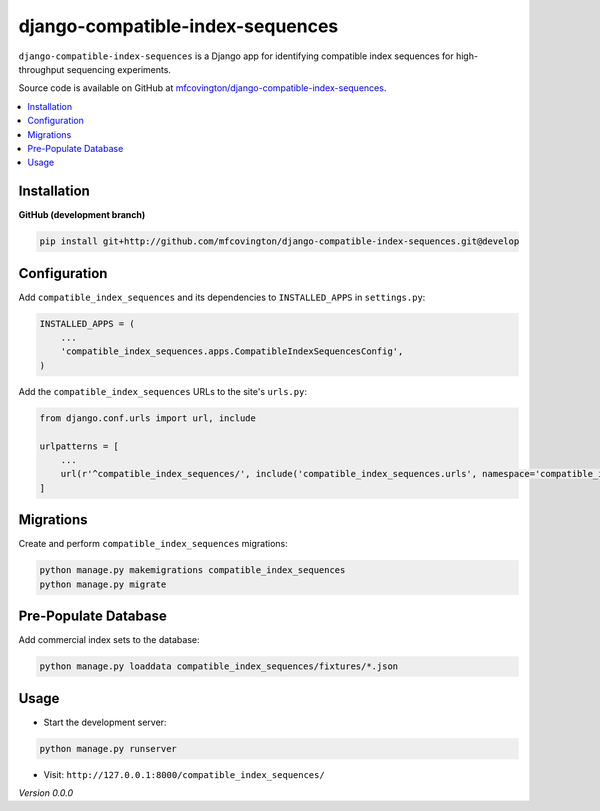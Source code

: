 **********
django-compatible-index-sequences
**********

``django-compatible-index-sequences`` is a Django app for identifying compatible index sequences for high-throughput sequencing experiments.

Source code is available on GitHub at `mfcovington/django-compatible-index-sequences <https://github.com/mfcovington/django-compatible-index-sequences>`_.


.. contents:: :local:


Installation
============

.. **PyPI**

.. .. code-block:: sh

..     pip install django-compatible-index-sequences


**GitHub (development branch)**

.. code-block:: sh

    pip install git+http://github.com/mfcovington/django-compatible-index-sequences.git@develop


Configuration
=============

Add ``compatible_index_sequences`` and its dependencies to ``INSTALLED_APPS`` in ``settings.py``:

.. code-block:: python

    INSTALLED_APPS = (
        ...
        'compatible_index_sequences.apps.CompatibleIndexSequencesConfig',
    )


Add the ``compatible_index_sequences`` URLs to the site's ``urls.py``:

.. code-block:: python

    from django.conf.urls import url, include

    urlpatterns = [
        ...
        url(r'^compatible_index_sequences/', include('compatible_index_sequences.urls', namespace='compatible_index_sequences')),
    ]

Migrations
==========

Create and perform ``compatible_index_sequences`` migrations:

.. code-block:: sh

    python manage.py makemigrations compatible_index_sequences
    python manage.py migrate


Pre-Populate Database
=====================

Add commercial index sets to the database:

.. code-block:: sh

    python manage.py loaddata compatible_index_sequences/fixtures/*.json


Usage
=====

- Start the development server:

.. code-block:: sh

    python manage.py runserver


- Visit: ``http://127.0.0.1:8000/compatible_index_sequences/``


*Version 0.0.0*
